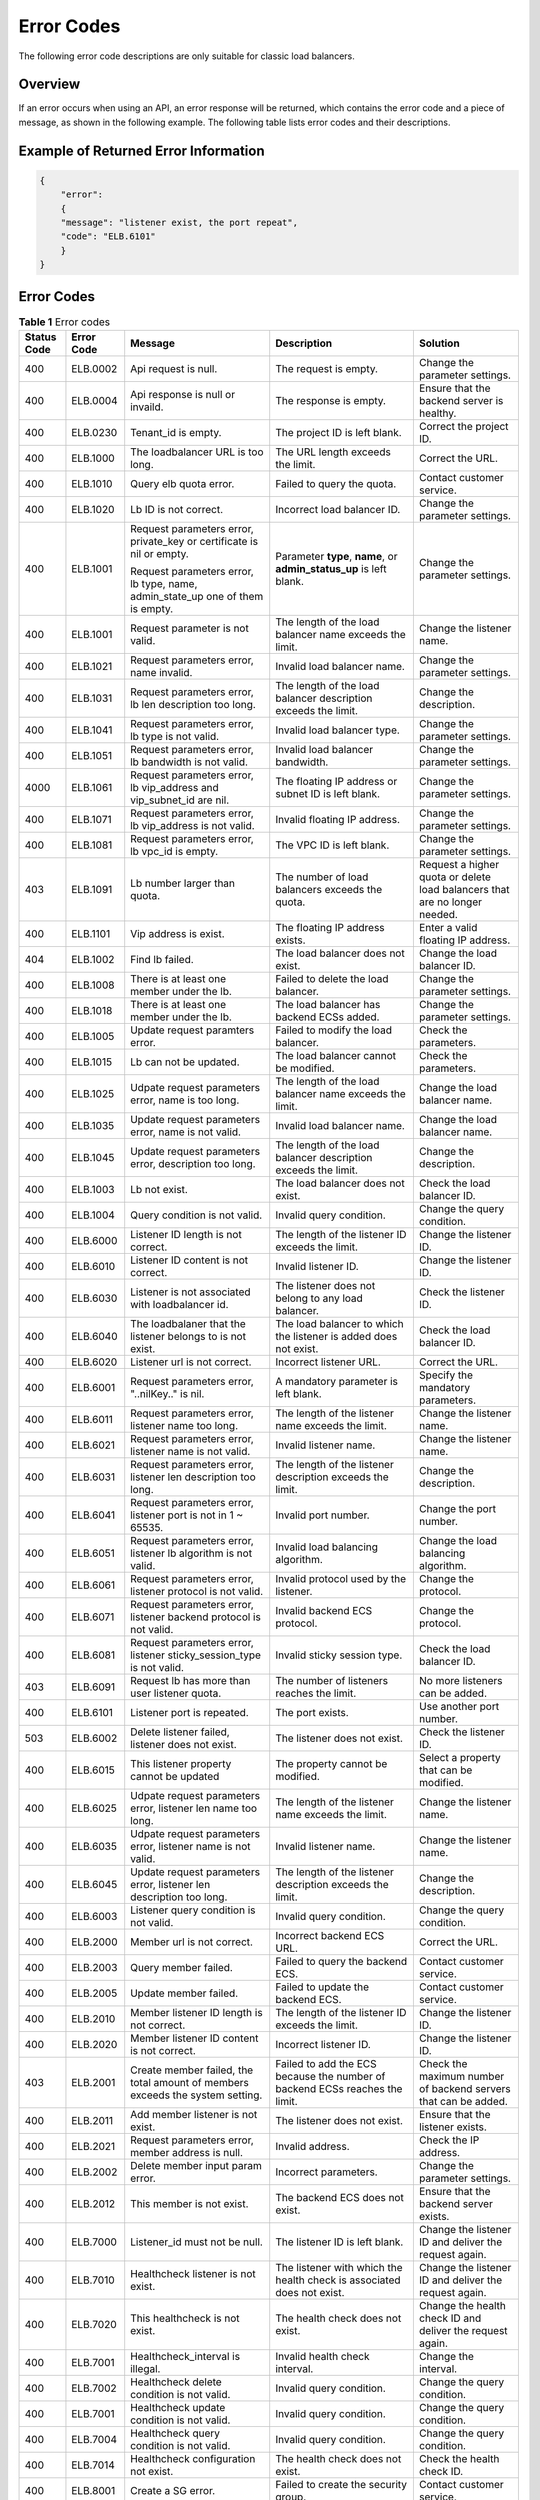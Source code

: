 Error Codes
===========

The following error code descriptions are only suitable for classic load balancers.

Overview
^^^^^^^^

If an error occurs when using an API, an error response will be returned, which contains the error code and a piece of message, as shown in the following example. The following table lists error codes and their descriptions.

Example of Returned Error Information
^^^^^^^^^^^^^^^^^^^^^^^^^^^^^^^^^^^^^

.. code:: screen

   { 
       "error": 
       { 
       "message": "listener exist, the port repeat", 
       "code": "ELB.6101" 
       } 
   }

.. _error-codes-1:

Error Codes
^^^^^^^^^^^

.. table:: **Table 1** Error codes

   +-----------------------+-----------------------+-----------------------+-----------------------+-----------------------+
   | Status Code           | Error Code            | Message               | Description           | Solution              |
   +=======================+=======================+=======================+=======================+=======================+
   | 400                   | ELB.0002              | Api request is null.  | The request is empty. | Change the parameter  |
   |                       |                       |                       |                       | settings.             |
   +-----------------------+-----------------------+-----------------------+-----------------------+-----------------------+
   | 400                   | ELB.0004              | Api response is null  | The response is       | Ensure that the       |
   |                       |                       | or invaild.           | empty.                | backend server is     |
   |                       |                       |                       |                       | healthy.              |
   +-----------------------+-----------------------+-----------------------+-----------------------+-----------------------+
   | 400                   | ELB.0230              | Tenant_id is empty.   | The project ID is     | Correct the project   |
   |                       |                       |                       | left blank.           | ID.                   |
   +-----------------------+-----------------------+-----------------------+-----------------------+-----------------------+
   | 400                   | ELB.1000              | The loadbalancer URL  | The URL length        | Correct the URL.      |
   |                       |                       | is too long.          | exceeds the limit.    |                       |
   +-----------------------+-----------------------+-----------------------+-----------------------+-----------------------+
   | 400                   | ELB.1010              | Query elb quota       | Failed to query the   | Contact customer      |
   |                       |                       | error.                | quota.                | service.              |
   +-----------------------+-----------------------+-----------------------+-----------------------+-----------------------+
   | 400                   | ELB.1020              | Lb ID is not correct. | Incorrect load        | Change the parameter  |
   |                       |                       |                       | balancer ID.          | settings.             |
   +-----------------------+-----------------------+-----------------------+-----------------------+-----------------------+
   | 400                   | ELB.1001              | Request parameters    | Parameter **type**,   | Change the parameter  |
   |                       |                       | error, private_key or | **name**, or          | settings.             |
   |                       |                       | certificate is nil or | **admin_status_up**   |                       |
   |                       |                       | empty.                | is left blank.        |                       |
   |                       |                       |                       |                       |                       |
   |                       |                       | Request parameters    |                       |                       |
   |                       |                       | error, lb type, name, |                       |                       |
   |                       |                       | admin_state_up one of |                       |                       |
   |                       |                       | them is empty.        |                       |                       |
   +-----------------------+-----------------------+-----------------------+-----------------------+-----------------------+
   | 400                   | ELB.1001              | Request parameter is  | The length of the     | Change the listener   |
   |                       |                       | not valid.            | load balancer name    | name.                 |
   |                       |                       |                       | exceeds the limit.    |                       |
   +-----------------------+-----------------------+-----------------------+-----------------------+-----------------------+
   | 400                   | ELB.1021              | Request parameters    | Invalid load balancer | Change the parameter  |
   |                       |                       | error, name invalid.  | name.                 | settings.             |
   +-----------------------+-----------------------+-----------------------+-----------------------+-----------------------+
   | 400                   | ELB.1031              | Request parameters    | The length of the     | Change the            |
   |                       |                       | error, lb len         | load balancer         | description.          |
   |                       |                       | description too long. | description exceeds   |                       |
   |                       |                       |                       | the limit.            |                       |
   +-----------------------+-----------------------+-----------------------+-----------------------+-----------------------+
   | 400                   | ELB.1041              | Request parameters    | Invalid load balancer | Change the parameter  |
   |                       |                       | error, lb type is not | type.                 | settings.             |
   |                       |                       | valid.                |                       |                       |
   +-----------------------+-----------------------+-----------------------+-----------------------+-----------------------+
   | 400                   | ELB.1051              | Request parameters    | Invalid load balancer | Change the parameter  |
   |                       |                       | error, lb bandwidth   | bandwidth.            | settings.             |
   |                       |                       | is not valid.         |                       |                       |
   +-----------------------+-----------------------+-----------------------+-----------------------+-----------------------+
   | 4000                  | ELB.1061              | Request parameters    | The floating IP       | Change the parameter  |
   |                       |                       | error, lb vip_address | address or subnet ID  | settings.             |
   |                       |                       | and vip_subnet_id are | is left blank.        |                       |
   |                       |                       | nil.                  |                       |                       |
   +-----------------------+-----------------------+-----------------------+-----------------------+-----------------------+
   | 400                   | ELB.1071              | Request parameters    | Invalid floating IP   | Change the parameter  |
   |                       |                       | error, lb vip_address | address.              | settings.             |
   |                       |                       | is not valid.         |                       |                       |
   +-----------------------+-----------------------+-----------------------+-----------------------+-----------------------+
   | 400                   | ELB.1081              | Request parameters    | The VPC ID is left    | Change the parameter  |
   |                       |                       | error, lb vpc_id is   | blank.                | settings.             |
   |                       |                       | empty.                |                       |                       |
   +-----------------------+-----------------------+-----------------------+-----------------------+-----------------------+
   | 403                   | ELB.1091              | Lb number larger than | The number of load    | Request a higher      |
   |                       |                       | quota.                | balancers exceeds the | quota or delete load  |
   |                       |                       |                       | quota.                | balancers that are no |
   |                       |                       |                       |                       | longer needed.        |
   +-----------------------+-----------------------+-----------------------+-----------------------+-----------------------+
   | 400                   | ELB.1101              | Vip address is exist. | The floating IP       | Enter a valid         |
   |                       |                       |                       | address exists.       | floating IP address.  |
   +-----------------------+-----------------------+-----------------------+-----------------------+-----------------------+
   | 404                   | ELB.1002              | Find lb failed.       | The load balancer     | Change the load       |
   |                       |                       |                       | does not exist.       | balancer ID.          |
   +-----------------------+-----------------------+-----------------------+-----------------------+-----------------------+
   | 400                   | ELB.1008              | There is at least one | Failed to delete the  | Change the parameter  |
   |                       |                       | member under the lb.  | load balancer.        | settings.             |
   +-----------------------+-----------------------+-----------------------+-----------------------+-----------------------+
   | 400                   | ELB.1018              | There is at least one | The load balancer has | Change the parameter  |
   |                       |                       | member under the lb.  | backend ECSs added.   | settings.             |
   +-----------------------+-----------------------+-----------------------+-----------------------+-----------------------+
   | 400                   | ELB.1005              | Update request        | Failed to modify the  | Check the parameters. |
   |                       |                       | paramters error.      | load balancer.        |                       |
   +-----------------------+-----------------------+-----------------------+-----------------------+-----------------------+
   | 400                   | ELB.1015              | Lb can not be         | The load balancer     | Check the parameters. |
   |                       |                       | updated.              | cannot be modified.   |                       |
   +-----------------------+-----------------------+-----------------------+-----------------------+-----------------------+
   | 400                   | ELB.1025              | Udpate request        | The length of the     | Change the load       |
   |                       |                       | parameters error,     | load balancer name    | balancer name.        |
   |                       |                       | name is too long.     | exceeds the limit.    |                       |
   +-----------------------+-----------------------+-----------------------+-----------------------+-----------------------+
   | 400                   | ELB.1035              | Update request        | Invalid load balancer | Change the load       |
   |                       |                       | parameters error,     | name.                 | balancer name.        |
   |                       |                       | name is not valid.    |                       |                       |
   +-----------------------+-----------------------+-----------------------+-----------------------+-----------------------+
   | 400                   | ELB.1045              | Update request        | The length of the     | Change the            |
   |                       |                       | parameters error,     | load balancer         | description.          |
   |                       |                       | description too long. | description exceeds   |                       |
   |                       |                       |                       | the limit.            |                       |
   +-----------------------+-----------------------+-----------------------+-----------------------+-----------------------+
   | 400                   | ELB.1003              | Lb not exist.         | The load balancer     | Check the load        |
   |                       |                       |                       | does not exist.       | balancer ID.          |
   +-----------------------+-----------------------+-----------------------+-----------------------+-----------------------+
   | 400                   | ELB.1004              | Query condition is    | Invalid query         | Change the query      |
   |                       |                       | not valid.            | condition.            | condition.            |
   +-----------------------+-----------------------+-----------------------+-----------------------+-----------------------+
   | 400                   | ELB.6000              | Listener ID length is | The length of the     | Change the listener   |
   |                       |                       | not correct.          | listener ID exceeds   | ID.                   |
   |                       |                       |                       | the limit.            |                       |
   +-----------------------+-----------------------+-----------------------+-----------------------+-----------------------+
   | 400                   | ELB.6010              | Listener ID content   | Invalid listener ID.  | Change the listener   |
   |                       |                       | is not correct.       |                       | ID.                   |
   +-----------------------+-----------------------+-----------------------+-----------------------+-----------------------+
   | 400                   | ELB.6030              | Listener is not       | The listener does not | Check the listener    |
   |                       |                       | associated with       | belong to any load    | ID.                   |
   |                       |                       | loadbalancer id.      | balancer.             |                       |
   +-----------------------+-----------------------+-----------------------+-----------------------+-----------------------+
   | 400                   | ELB.6040              | The loadbalaner that  | The load balancer to  | Check the load        |
   |                       |                       | the listener belongs  | which the listener is | balancer ID.          |
   |                       |                       | to is not exist.      | added does not exist. |                       |
   +-----------------------+-----------------------+-----------------------+-----------------------+-----------------------+
   | 400                   | ELB.6020              | Listener url is not   | Incorrect listener    | Correct the URL.      |
   |                       |                       | correct.              | URL.                  |                       |
   +-----------------------+-----------------------+-----------------------+-----------------------+-----------------------+
   | 400                   | ELB.6001              | Request parameters    | A mandatory parameter | Specify the mandatory |
   |                       |                       | error, "..nilKey.."   | is left blank.        | parameters.           |
   |                       |                       | is nil.               |                       |                       |
   +-----------------------+-----------------------+-----------------------+-----------------------+-----------------------+
   | 400                   | ELB.6011              | Request parameters    | The length of the     | Change the listener   |
   |                       |                       | error, listener name  | listener name exceeds | name.                 |
   |                       |                       | too long.             | the limit.            |                       |
   +-----------------------+-----------------------+-----------------------+-----------------------+-----------------------+
   | 400                   | ELB.6021              | Request parameters    | Invalid listener      | Change the listener   |
   |                       |                       | error, listener name  | name.                 | name.                 |
   |                       |                       | is not valid.         |                       |                       |
   +-----------------------+-----------------------+-----------------------+-----------------------+-----------------------+
   | 400                   | ELB.6031              | Request parameters    | The length of the     | Change the            |
   |                       |                       | error, listener len   | listener description  | description.          |
   |                       |                       | description too long. | exceeds the limit.    |                       |
   +-----------------------+-----------------------+-----------------------+-----------------------+-----------------------+
   | 400                   | ELB.6041              | Request parameters    | Invalid port number.  | Change the port       |
   |                       |                       | error, listener port  |                       | number.               |
   |                       |                       | is not in 1 ~ 65535.  |                       |                       |
   +-----------------------+-----------------------+-----------------------+-----------------------+-----------------------+
   | 400                   | ELB.6051              | Request parameters    | Invalid load          | Change the load       |
   |                       |                       | error, listener lb    | balancing algorithm.  | balancing algorithm.  |
   |                       |                       | algorithm is not      |                       |                       |
   |                       |                       | valid.                |                       |                       |
   +-----------------------+-----------------------+-----------------------+-----------------------+-----------------------+
   | 400                   | ELB.6061              | Request parameters    | Invalid protocol used | Change the protocol.  |
   |                       |                       | error, listener       | by the listener.      |                       |
   |                       |                       | protocol is not       |                       |                       |
   |                       |                       | valid.                |                       |                       |
   +-----------------------+-----------------------+-----------------------+-----------------------+-----------------------+
   | 400                   | ELB.6071              | Request parameters    | Invalid backend ECS   | Change the protocol.  |
   |                       |                       | error, listener       | protocol.             |                       |
   |                       |                       | backend protocol is   |                       |                       |
   |                       |                       | not valid.            |                       |                       |
   +-----------------------+-----------------------+-----------------------+-----------------------+-----------------------+
   | 400                   | ELB.6081              | Request parameters    | Invalid sticky        | Check the load        |
   |                       |                       | error, listener       | session type.         | balancer ID.          |
   |                       |                       | sticky_session_type   |                       |                       |
   |                       |                       | is not valid.         |                       |                       |
   +-----------------------+-----------------------+-----------------------+-----------------------+-----------------------+
   | 403                   | ELB.6091              | Request lb has more   | The number of         | No more listeners can |
   |                       |                       | than user listener    | listeners reaches the | be added.             |
   |                       |                       | quota.                | limit.                |                       |
   +-----------------------+-----------------------+-----------------------+-----------------------+-----------------------+
   | 400                   | ELB.6101              | Listener port is      | The port exists.      | Use another port      |
   |                       |                       | repeated.             |                       | number.               |
   +-----------------------+-----------------------+-----------------------+-----------------------+-----------------------+
   | 503                   | ELB.6002              | Delete listener       | The listener does not | Check the listener    |
   |                       |                       | failed, listener does | exist.                | ID.                   |
   |                       |                       | not exist.            |                       |                       |
   +-----------------------+-----------------------+-----------------------+-----------------------+-----------------------+
   | 400                   | ELB.6015              | This listener         | The property cannot   | Select a property     |
   |                       |                       | property cannot be    | be modified.          | that can be modified. |
   |                       |                       | updated               |                       |                       |
   +-----------------------+-----------------------+-----------------------+-----------------------+-----------------------+
   | 400                   | ELB.6025              | Udpate request        | The length of the     | Change the listener   |
   |                       |                       | parameters error,     | listener name exceeds | name.                 |
   |                       |                       | listener len name too | the limit.            |                       |
   |                       |                       | long.                 |                       |                       |
   +-----------------------+-----------------------+-----------------------+-----------------------+-----------------------+
   | 400                   | ELB.6035              | Udpate request        | Invalid listener      | Change the listener   |
   |                       |                       | parameters error,     | name.                 | name.                 |
   |                       |                       | listener name is not  |                       |                       |
   |                       |                       | valid.                |                       |                       |
   +-----------------------+-----------------------+-----------------------+-----------------------+-----------------------+
   | 400                   | ELB.6045              | Update request        | The length of the     | Change the            |
   |                       |                       | parameters error,     | listener description  | description.          |
   |                       |                       | listener len          | exceeds the limit.    |                       |
   |                       |                       | description too long. |                       |                       |
   +-----------------------+-----------------------+-----------------------+-----------------------+-----------------------+
   | 400                   | ELB.6003              | Listener query        | Invalid query         | Change the query      |
   |                       |                       | condition is not      | condition.            | condition.            |
   |                       |                       | valid.                |                       |                       |
   +-----------------------+-----------------------+-----------------------+-----------------------+-----------------------+
   | 400                   | ELB.2000              | Member url is not     | Incorrect backend ECS | Correct the URL.      |
   |                       |                       | correct.              | URL.                  |                       |
   +-----------------------+-----------------------+-----------------------+-----------------------+-----------------------+
   | 400                   | ELB.2003              | Query member failed.  | Failed to query the   | Contact customer      |
   |                       |                       |                       | backend ECS.          | service.              |
   +-----------------------+-----------------------+-----------------------+-----------------------+-----------------------+
   | 400                   | ELB.2005              | Update member failed. | Failed to update the  | Contact customer      |
   |                       |                       |                       | backend ECS.          | service.              |
   +-----------------------+-----------------------+-----------------------+-----------------------+-----------------------+
   | 400                   | ELB.2010              | Member listener ID    | The length of the     | Change the listener   |
   |                       |                       | length is not         | listener ID exceeds   | ID.                   |
   |                       |                       | correct.              | the limit.            |                       |
   +-----------------------+-----------------------+-----------------------+-----------------------+-----------------------+
   | 400                   | ELB.2020              | Member listener ID    | Incorrect listener    | Change the listener   |
   |                       |                       | content is not        | ID.                   | ID.                   |
   |                       |                       | correct.              |                       |                       |
   +-----------------------+-----------------------+-----------------------+-----------------------+-----------------------+
   | 403                   | ELB.2001              | Create member failed, | Failed to add the ECS | Check the maximum     |
   |                       |                       | the total amount of   | because the number of | number of backend     |
   |                       |                       | members exceeds the   | backend ECSs reaches  | servers that can be   |
   |                       |                       | system setting.       | the limit.            | added.                |
   +-----------------------+-----------------------+-----------------------+-----------------------+-----------------------+
   | 400                   | ELB.2011              | Add member listener   | The listener does not | Ensure that the       |
   |                       |                       | is not exist.         | exist.                | listener exists.      |
   +-----------------------+-----------------------+-----------------------+-----------------------+-----------------------+
   | 400                   | ELB.2021              | Request parameters    | Invalid address.      | Check the IP address. |
   |                       |                       | error, member address |                       |                       |
   |                       |                       | is null.              |                       |                       |
   +-----------------------+-----------------------+-----------------------+-----------------------+-----------------------+
   | 400                   | ELB.2002              | Delete member input   | Incorrect parameters. | Change the parameter  |
   |                       |                       | param error.          |                       | settings.             |
   +-----------------------+-----------------------+-----------------------+-----------------------+-----------------------+
   | 400                   | ELB.2012              | This member is not    | The backend ECS does  | Ensure that the       |
   |                       |                       | exist.                | not exist.            | backend server        |
   |                       |                       |                       |                       | exists.               |
   +-----------------------+-----------------------+-----------------------+-----------------------+-----------------------+
   | 400                   | ELB.7000              | Listener_id must not  | The listener ID is    | Change the listener   |
   |                       |                       | be null.              | left blank.           | ID and deliver the    |
   |                       |                       |                       |                       | request again.        |
   +-----------------------+-----------------------+-----------------------+-----------------------+-----------------------+
   | 400                   | ELB.7010              | Healthcheck listener  | The listener with     | Change the listener   |
   |                       |                       | is not exist.         | which the health      | ID and deliver the    |
   |                       |                       |                       | check is associated   | request again.        |
   |                       |                       |                       | does not exist.       |                       |
   +-----------------------+-----------------------+-----------------------+-----------------------+-----------------------+
   | 400                   | ELB.7020              | This healthcheck is   | The health check does | Change the health     |
   |                       |                       | not exist.            | not exist.            | check ID and deliver  |
   |                       |                       |                       |                       | the request again.    |
   +-----------------------+-----------------------+-----------------------+-----------------------+-----------------------+
   | 400                   | ELB.7001              | Healthcheck_interval  | Invalid health check  | Change the interval.  |
   |                       |                       | is illegal.           | interval.             |                       |
   +-----------------------+-----------------------+-----------------------+-----------------------+-----------------------+
   | 400                   | ELB.7002              | Healthcheck delete    | Invalid query         | Change the query      |
   |                       |                       | condition is not      | condition.            | condition.            |
   |                       |                       | valid.                |                       |                       |
   +-----------------------+-----------------------+-----------------------+-----------------------+-----------------------+
   | 400                   | ELB.7001              | Healthcheck update    | Invalid query         | Change the query      |
   |                       |                       | condition is not      | condition.            | condition.            |
   |                       |                       | valid.                |                       |                       |
   +-----------------------+-----------------------+-----------------------+-----------------------+-----------------------+
   | 400                   | ELB.7004              | Healthcheck query     | Invalid query         | Change the query      |
   |                       |                       | condition is not      | condition.            | condition.            |
   |                       |                       | valid.                |                       |                       |
   +-----------------------+-----------------------+-----------------------+-----------------------+-----------------------+
   | 400                   | ELB.7014              | Healthcheck           | The health check does | Check the health      |
   |                       |                       | configuration not     | not exist.            | check ID.             |
   |                       |                       | exist.                |                       |                       |
   +-----------------------+-----------------------+-----------------------+-----------------------+-----------------------+
   | 400                   | ELB.8001              | Create a SG error.    | Failed to create the  | Contact customer      |
   |                       |                       |                       | security group.       | service.              |
   +-----------------------+-----------------------+-----------------------+-----------------------+-----------------------+
   | 400                   | ELB.8101              | Create VPC error.     | Failed to create the  | Contact customer      |
   |                       |                       |                       | VPC.                  | service.              |
   +-----------------------+-----------------------+-----------------------+-----------------------+-----------------------+
   | 400                   | ELB.8102              | Delete VPC error.     | Failed to delete the  | Contact customer      |
   |                       |                       |                       | VPC.                  | service.              |
   +-----------------------+-----------------------+-----------------------+-----------------------+-----------------------+
   | 400                   | ELB.8103              | Query VPC error.      | Failed to query the   | Contact customer      |
   |                       |                       |                       | VPC.                  | service.              |
   +-----------------------+-----------------------+-----------------------+-----------------------+-----------------------+
   | 400                   | ELB.8201              | Create subnet error.  | Failed to create the  | Contact customer      |
   |                       |                       |                       | subnet.               | service.              |
   +-----------------------+-----------------------+-----------------------+-----------------------+-----------------------+
   | 400                   | ELB.8202              | Delete subnet error.  | Failed to delete the  | Contact customer      |
   |                       |                       |                       | subnet.               | service.              |
   +-----------------------+-----------------------+-----------------------+-----------------------+-----------------------+
   | 400                   | ELB.8203              | Query subnet error.   | Failed to query the   | Contact customer      |
   |                       |                       |                       | subnet.               | service.              |
   +-----------------------+-----------------------+-----------------------+-----------------------+-----------------------+
   | 400                   | ELB.9001              | Interval ELB create   | Failed to add the     | Contact customer      |
   |                       |                       | VM error.             | ECS.                  | service.              |
   +-----------------------+-----------------------+-----------------------+-----------------------+-----------------------+
   | 400                   | ELB.9002              | Internal ELB delete   | Failed to delete the  | Contact customer      |
   |                       |                       | VM error.             | ECS.                  | service.              |
   +-----------------------+-----------------------+-----------------------+-----------------------+-----------------------+
   | 400                   | ELB.9003              | Internal ELB query VM | Failed to query ECS   | Contact customer      |
   |                       |                       | error.                | details.              | service.              |
   +-----------------------+-----------------------+-----------------------+-----------------------+-----------------------+
   | 400                   | ELB.9006              | Internal ELB update   | Failed to update the  | Contact customer      |
   |                       |                       | port fail.            | port configured on    | service.              |
   |                       |                       |                       | the ECS data plane.   |                       |
   +-----------------------+-----------------------+-----------------------+-----------------------+-----------------------+
   | 400                   | ELB.9007              | Intenal ELB bind port | Failed to bind the    | Contact customer      |
   |                       |                       | fail.                 | port configured on    | service.              |
   |                       |                       |                       | the ECS data plane.   |                       |
   +-----------------------+-----------------------+-----------------------+-----------------------+-----------------------+
   | 400                   | ELB.9061              | Internal ELB query    | Failed to query the   | Contact customer      |
   |                       |                       | topic fail.           | SMN topic.            | service.              |
   +-----------------------+-----------------------+-----------------------+-----------------------+-----------------------+
   | 400                   | ELB.9062              | Internal ELB create   | Failed to create the  | Contact customer      |
   |                       |                       | topic fail.           | SMN topic.            | service.              |
   +-----------------------+-----------------------+-----------------------+-----------------------+-----------------------+
   | 400                   | ELB.9063              | Internal ELB query    | Failed to query the   | Contact customer      |
   |                       |                       | subscription fail.    | SMN subscription.     | service.              |
   +-----------------------+-----------------------+-----------------------+-----------------------+-----------------------+
   | 400                   | ELB.9064              | Internal ELB create   | Failed to create the  | Contact customer      |
   |                       |                       | subscription fail.    | SMN subscription.     | service.              |
   +-----------------------+-----------------------+-----------------------+-----------------------+-----------------------+
   | 400                   | ELB.9023              | Internal ELB get      | Failed to query the   | Contact customer      |
   |                       |                       | image error.          | image.                | service.              |
   +-----------------------+-----------------------+-----------------------+-----------------------+-----------------------+
   | 400                   | ELB.9033              | Internal ELB get      | Failed to query ECS   | Contact customer      |
   |                       |                       | flavour error.        | specifications.       | service.              |
   +-----------------------+-----------------------+-----------------------+-----------------------+-----------------------+
   | 400                   | ELB.9043              | Internal ELB get      | Failed to query the   | Contact customer      |
   |                       |                       | interface error.      | API bound to the ECS. | service.              |
   +-----------------------+-----------------------+-----------------------+-----------------------+-----------------------+
   | 400                   | ELB.1007              | Query internal ELB    | Failed to query       | Contact customer      |
   |                       |                       | error.                | details of the        | service.              |
   |                       |                       |                       | private network load  |                       |
   |                       |                       |                       | balancer.             |                       |
   +-----------------------+-----------------------+-----------------------+-----------------------+-----------------------+
   | 400                   | ELB.1012              | Create tenant         | Failed to create the  | Contact customer      |
   |                       |                       | resource relation     | relationship between  | service.              |
   |                       |                       | error.                | resources and the     |                       |
   |                       |                       |                       | user.                 |                       |
   +-----------------------+-----------------------+-----------------------+-----------------------+-----------------------+
   | 400                   | ELB.1013              | Update resource       | Failed to modify the  | Contact customer      |
   |                       |                       | tenant allocation     | quota of a resource   | service.              |
   |                       |                       | failed, cloud eye     | because the quota set |                       |
   |                       |                       | warning rule exceeds. | in the Cloud Eye      |                       |
   |                       |                       |                       | alarm rule is too     |                       |
   |                       |                       |                       | large.                |                       |
   +-----------------------+-----------------------+-----------------------+-----------------------+-----------------------+
   | 400                   | ELB.1014              | Query resouce tenant  | Failed to query the   | Contact customer      |
   |                       |                       | relation failed.      | relationship between  | service.              |
   |                       |                       |                       | resources and the     |                       |
   |                       |                       |                       | user.                 |                       |
   +-----------------------+-----------------------+-----------------------+-----------------------+-----------------------+
   | 400                   | ELB.1102              | Token invalid         | Invalid token.        | Contact customer      |
   |                       |                       |                       |                       | service.              |
   +-----------------------+-----------------------+-----------------------+-----------------------+-----------------------+
   | 400                   | ELB.1103              | Token invalid         | Invalid token.        | Contact customer      |
   |                       |                       |                       |                       | service.              |
   +-----------------------+-----------------------+-----------------------+-----------------------+-----------------------+
   | 400                   | ELB.1104              | Token invalid         | Invalid token.        | Contact customer      |
   |                       |                       |                       |                       | service.              |
   +-----------------------+-----------------------+-----------------------+-----------------------+-----------------------+
   | 400                   | ELB.1105              | Token invalid         | Invalid token.        | Contact customer      |
   |                       |                       |                       |                       | service.              |
   +-----------------------+-----------------------+-----------------------+-----------------------+-----------------------+
   | 400                   | ELB.1109              | Authentication        | Real-name             | Contact customer      |
   |                       |                       | failed.               | authentication        | service.              |
   |                       |                       |                       | failed.               |                       |
   +-----------------------+-----------------------+-----------------------+-----------------------+-----------------------+
   | 400                   | ELB.1201              | Get Token failed      | Failed to obtain the  | Contact customer      |
   |                       |                       |                       | token.                | service.              |
   +-----------------------+-----------------------+-----------------------+-----------------------+-----------------------+
   | 400                   | ELB.3001              | Create floating IP    | Failed to assign the  | Contact customer      |
   |                       |                       | failed.               | floating IP address.  | service.              |
   +-----------------------+-----------------------+-----------------------+-----------------------+-----------------------+
   | 400                   | ELB.3002              | Delete floating IP    | Failed to release the | Contact customer      |
   |                       |                       | failed.               | floating IP address.  | service.              |
   +-----------------------+-----------------------+-----------------------+-----------------------+-----------------------+
   | 400                   | ELB.3003              | Query floating IP     | Failed to query the   | Contact customer      |
   |                       |                       | failed.               | floating IP address.  | service.              |
   +-----------------------+-----------------------+-----------------------+-----------------------+-----------------------+
   | 400                   | ELB.3004              | Query floating IP     | Failed to query       | Contact customer      |
   |                       |                       | list failed.          | floating IP           | service.              |
   |                       |                       |                       | addresses.            |                       |
   +-----------------------+-----------------------+-----------------------+-----------------------+-----------------------+
   | 400                   | ELB.3005              | Update floating IP    | Failed to update the  | Contact customer      |
   |                       |                       | failed.               | floating IP address.  | service.              |
   +-----------------------+-----------------------+-----------------------+-----------------------+-----------------------+
   | 400                   | ELB.4001              | Create elastic IP     | Failed to assign the  | Contact customer      |
   |                       |                       | failed.               | EIP.                  | service.              |
   +-----------------------+-----------------------+-----------------------+-----------------------+-----------------------+
   | 400                   | ELB.4002              | Delete elastic IP     | Failed to release the | Contact customer      |
   |                       |                       | failed.               | EIP.                  | service.              |
   +-----------------------+-----------------------+-----------------------+-----------------------+-----------------------+
   | 400                   | ELB.4003              | Query elastic IP      | Failed to query the   | Contact customer      |
   |                       |                       | failed.               | EIP.                  | service.              |
   +-----------------------+-----------------------+-----------------------+-----------------------+-----------------------+
   | 400                   | ELB.4004              | Query elastic IP list | Failed to query EIPs. | Contact customer      |
   |                       |                       | failed.               |                       | service.              |
   +-----------------------+-----------------------+-----------------------+-----------------------+-----------------------+
   | 400                   | ELB.4005              | Update elastic IP     | Failed to update the  | Contact customer      |
   |                       |                       | failed.               | EIP.                  | service.              |
   +-----------------------+-----------------------+-----------------------+-----------------------+-----------------------+
   | 400                   | ELB.5003              | Query bandwidth       | Failed to query the   | Contact customer      |
   |                       |                       | failed.               | bandwidth.            | service.              |
   +-----------------------+-----------------------+-----------------------+-----------------------+-----------------------+
   | 400                   | ELB.5005              | Update bandwidth      | Failed to update the  | Contact customer      |
   |                       |                       | failed.               | bandwidth.            | service.              |
   +-----------------------+-----------------------+-----------------------+-----------------------+-----------------------+
   | 400                   | ELB.6004              | Query listeners list  | Failed to query       | Contact customer      |
   |                       |                       | failed.               | listeners.            | service.              |
   +-----------------------+-----------------------+-----------------------+-----------------------+-----------------------+
   | 400                   | ELB.6006              | Query ECS failed.     | Failed to query the   | Contact customer      |
   |                       |                       |                       | ECS.                  | service.              |
   +-----------------------+-----------------------+-----------------------+-----------------------+-----------------------+

**Parent topic:** `Common Parameters <elb_gc_0000.html>`__
